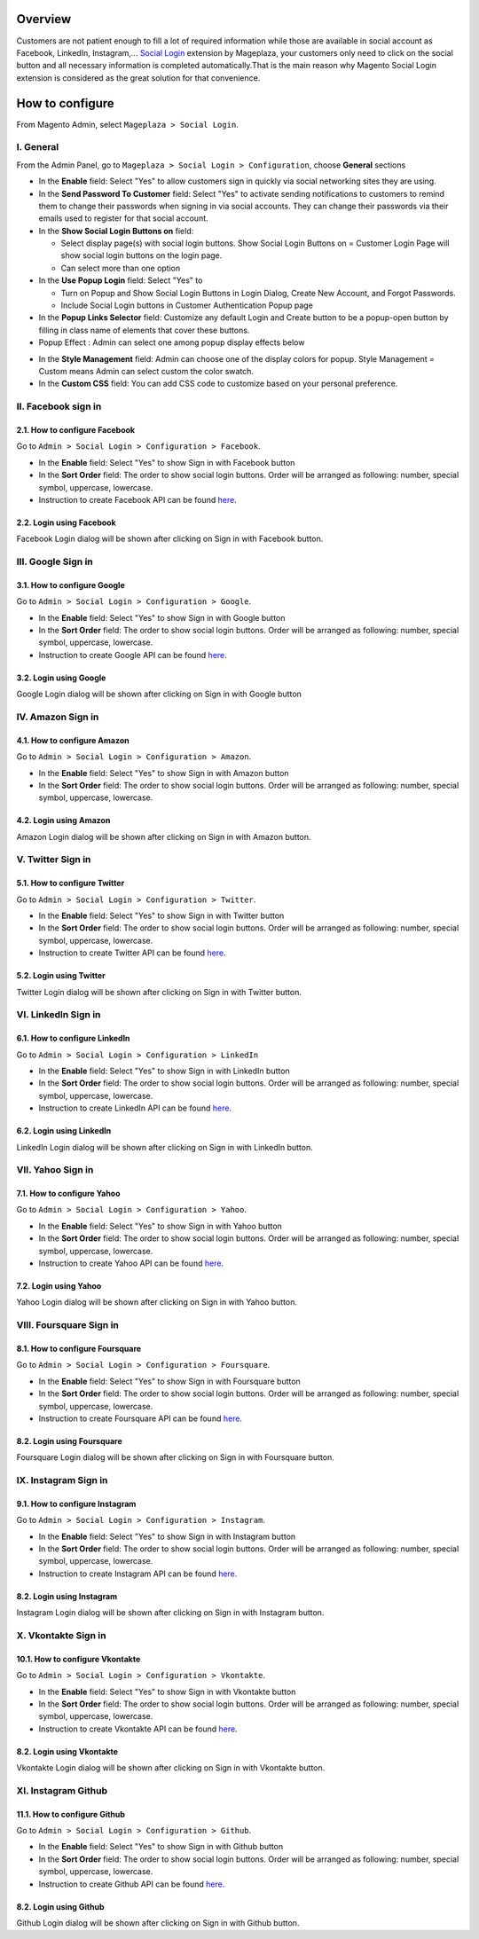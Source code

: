 Overview
-----------------------

Customers are not patient enough to fill a lot of required information while those are available in social account as Facebook, LinkedIn, Instagram,... `Social Login <https://www.mageplaza.com/magento-2-social-login-extension/>`_ extension by Mageplaza, your customers only need to click on the social button and all necessary information is completed automatically.That is the main reason why Magento Social Login extension is considered as the great solution for that convenience.

How to configure
-----------------------

From Magento Admin, select ``Mageplaza > Social Login``.

.. image:: https://i.imgur.com/jElMDZ0.png

I. General
^^^^^^^^^^^^^^^^^^^^^^

From the Admin Panel, go to ``Mageplaza > Social Login > Configuration``, choose **General** sections

.. image:: https://i.imgur.com/y1suLKP.png

* In the **Enable** field: Select "Yes" to allow customers sign in quickly via social networking sites they are using.
* In the **Send Password To Customer** field: Select "Yes" to activate sending notifications to customers to remind them to change their passwords when signing in via social accounts. They can change their passwords via their emails used to register for that social account.
* In the **Show Social Login Buttons on** field: 
  
  * Select display page(s) with social login buttons. Show Social Login Buttons on = Customer Login Page will show social login buttons on the login page.
  * Can select more than one option

* In the **Use Popup Login** field: Select "Yes" to

  * Turn on Popup and Show Social Login Buttons in Login Dialog, Create New Account, and Forgot Passwords.
  * Include Social Login buttons in Customer Authentication Popup page

* In the **Popup Links Selector** field: Customize any default Login and Create button to be a popup-open button by filling in class name of elements that cover these buttons.
* Popup Effect : Admin can select one among popup display effects below

.. image:: https://i.imgur.com/UdCPC1D.png

* In the **Style Management** field:  Admin can choose one of the display colors for popup. Style Management = Custom means Admin can select custom the color swatch.
* In the **Custom CSS** field: You can add CSS code to customize based on your personal preference.

II. Facebook sign in
^^^^^^^^^^^^^^^^^^^^^^

2.1. How to configure Facebook
######################

Go to ``Admin > Social Login > Configuration > Facebook``.

.. image:: https://i.imgur.com/zeZM5K2.png

* In the **Enable** field: Select "Yes" to show Sign in with Facebook button
* In the **Sort Order** field: The order to show social login buttons. Order will be arranged as following: number, special symbol, uppercase, lowercase.
* Instruction to create Facebook API can be found `here <https://docs.mageplaza.com/social-login-m2/how-to-configure-facebook-api.html>`_.

2.2. Login using Facebook
######################

.. image:: https://i.imgur.com/YYTboV0.png

Facebook Login dialog will be shown after clicking on Sign in with Facebook button.

III. Google Sign in
^^^^^^^^^^^^^^^^^^^^^^

3.1. How to configure Google
######################
 
Go to ``Admin > Social Login > Configuration > Google``.

.. image:: https://i.imgur.com/xwmLmX6.png

* In the **Enable** field: Select "Yes" to show Sign in with Google button
* In the **Sort Order** field: The order to show social login buttons. Order will be arranged as following: number, special symbol, uppercase, lowercase.
* Instruction to create Google API can be found `here <https://docs.mageplaza.com/social-login-m2/how-to-configure-google-api.html>`_.

3.2. Login using Google
######################

.. image:: https://i.imgur.com/8HH65wn.png

Google Login dialog will be shown after clicking on Sign in with Google button
 
IV. Amazon Sign in
^^^^^^^^^^^^^^^^^^^^^^

4.1. How to configure Amazon
######################

Go to ``Admin > Social Login > Configuration > Amazon``.

.. image:: https://i.imgur.com/oVQjS1D.png

* In the **Enable** field: Select "Yes" to show Sign in with Amazon button
* In the **Sort Order** field: The order to show social login buttons. Order will be arranged as following: number, special symbol, uppercase, lowercase.

4.2. Login using Amazon
######################

.. image:: https://i.imgur.com/OPolbZs.png

Amazon Login dialog will be shown after clicking on Sign in with Amazon button.

V. Twitter Sign in
^^^^^^^^^^^^^^^^^^^^^^

5.1. How to configure Twitter
######################

Go to ``Admin > Social Login > Configuration > Twitter``.

.. image:: https://i.imgur.com/CMBMBpP.png

* In the **Enable** field: Select "Yes" to show Sign in with Twitter button
* In the **Sort Order** field: The order to show social login buttons. Order will be arranged as following: number, special symbol, uppercase, lowercase.
* Instruction to create Twitter API can be found `here <https://docs.mageplaza.com/social-login-m2/how-to-configure-twitter-api.html>`_.

5.2. Login using Twitter
######################

.. image:: https://i.imgur.com/7krIzKe.png

Twitter Login dialog will be shown after clicking on Sign in with Twitter button.

VI. LinkedIn Sign in
^^^^^^^^^^^^^^^^^^^^^^

6.1. How to configure LinkedIn
######################

Go to ``Admin > Social Login > Configuration > LinkedIn``

.. image:: https://i.imgur.com/kkH3KzQ.png

* In the **Enable** field: Select "Yes" to show Sign in with LinkedIn button
* In the **Sort Order** field: The order to show social login buttons. Order will be arranged as following: number, special symbol, uppercase, lowercase.
* Instruction to create LinkedIn API can be found `here <https://docs.mageplaza.com/social-login-m2/how-to-configure-linkedin-api.html>`_.

6.2. Login using LinkedIn
######################

.. image:: https://i.imgur.com/xbGp02N.png

LinkedIn Login dialog will be shown after clicking on Sign in with LinkedIn button.

VII. Yahoo Sign in
^^^^^^^^^^^^^^^^^^^^^^

7.1. How to configure Yahoo
######################

Go to ``Admin > Social Login > Configuration > Yahoo``.

.. image:: https://i.imgur.com/rZtPE0Y.png

* In the **Enable** field: Select "Yes" to show Sign in with Yahoo button
* In the **Sort Order** field: The order to show social login buttons. Order will be arranged as following: number, special symbol, uppercase, lowercase.
* Instruction to create Yahoo API can be found `here <https://docs.mageplaza.com/social-login-m2/how-to-configure-yahoo-api.html>`_.

7.2. Login using Yahoo
######################

.. image:: https://i.imgur.com/KRZM5v2.png

Yahoo Login dialog will be shown after clicking on Sign in with Yahoo button.
 
VIII. Foursquare Sign in
^^^^^^^^^^^^^^^^^^^^^^

8.1. How to configure Foursquare
######################

Go to ``Admin > Social Login > Configuration > Foursquare``.

.. image:: https://i.imgur.com/QAwt0U9.png

* In the **Enable** field: Select "Yes" to show Sign in with Foursquare button
* In the **Sort Order** field: The order to show social login buttons. Order will be arranged as following: number, special symbol, uppercase, lowercase.
* Instruction to create Foursquare API can be found `here <https://docs.mageplaza.com/social-login-m2/how-to-configure-foursquare-api.html>`_.

8.2. Login using Foursquare
######################

.. image:: https://i.imgur.com/vq67cqO.png

Foursquare Login dialog will be shown after clicking on Sign in with Foursquare button.
 
IX. Instagram Sign in
^^^^^^^^^^^^^^^^^^^^^^

9.1. How to configure Instagram
######################

Go to ``Admin > Social Login > Configuration > Instagram``.

.. image:: https://i.imgur.com/f8k0ztP.png

* In the **Enable** field: Select "Yes" to show Sign in with Instagram button
* In the **Sort Order** field: The order to show social login buttons. Order will be arranged as following: number, special symbol, uppercase, lowercase.
* Instruction to create Instagram API can be found `here <https://docs.mageplaza.com/social-login-m2/how-to-configure-instagram-api.html>`_.

8.2. Login using Instagram
######################

.. image:: https://i.imgur.com/P5HffnF.png

Instagram Login dialog will be shown after clicking on Sign in with Instagram button.

X. Vkontakte Sign in
^^^^^^^^^^^^^^^^^^^^^^

10.1. How to configure Vkontakte
######################

Go to ``Admin > Social Login > Configuration > Vkontakte``.

.. image:: https://i.imgur.com/dyiLeYQ.png

* In the **Enable** field: Select "Yes" to show Sign in with Vkontakte button
* In the **Sort Order** field: The order to show social login buttons. Order will be arranged as following: number, special symbol, uppercase, lowercase.
* Instruction to create Vkontakte API can be found `here <https://docs.mageplaza.com/social-login-m2/how-to-configure-vkontakte-api.html>`_.

8.2. Login using Vkontakte
######################

.. image:: https://i.imgur.com/SWgvRaJ.png

Vkontakte Login dialog will be shown after clicking on Sign in with Vkontakte button.

XI. Instagram Github
^^^^^^^^^^^^^^^^^^^^^^

11.1. How to configure Github
######################

Go to ``Admin > Social Login > Configuration > Github``.

.. image:: https://i.imgur.com/0JMvyky.png

* In the **Enable** field: Select "Yes" to show Sign in with Github button
* In the **Sort Order** field: The order to show social login buttons. Order will be arranged as following: number, special symbol, uppercase, lowercase.
* Instruction to create Github API can be found `here <https://docs.mageplaza.com/social-login-m2/how-to-configure-github-api.html>`_.

8.2. Login using Github
######################

.. image:: https://i.imgur.com/BptHpHv.png

Github Login dialog will be shown after clicking on Sign in with Github button.
 





